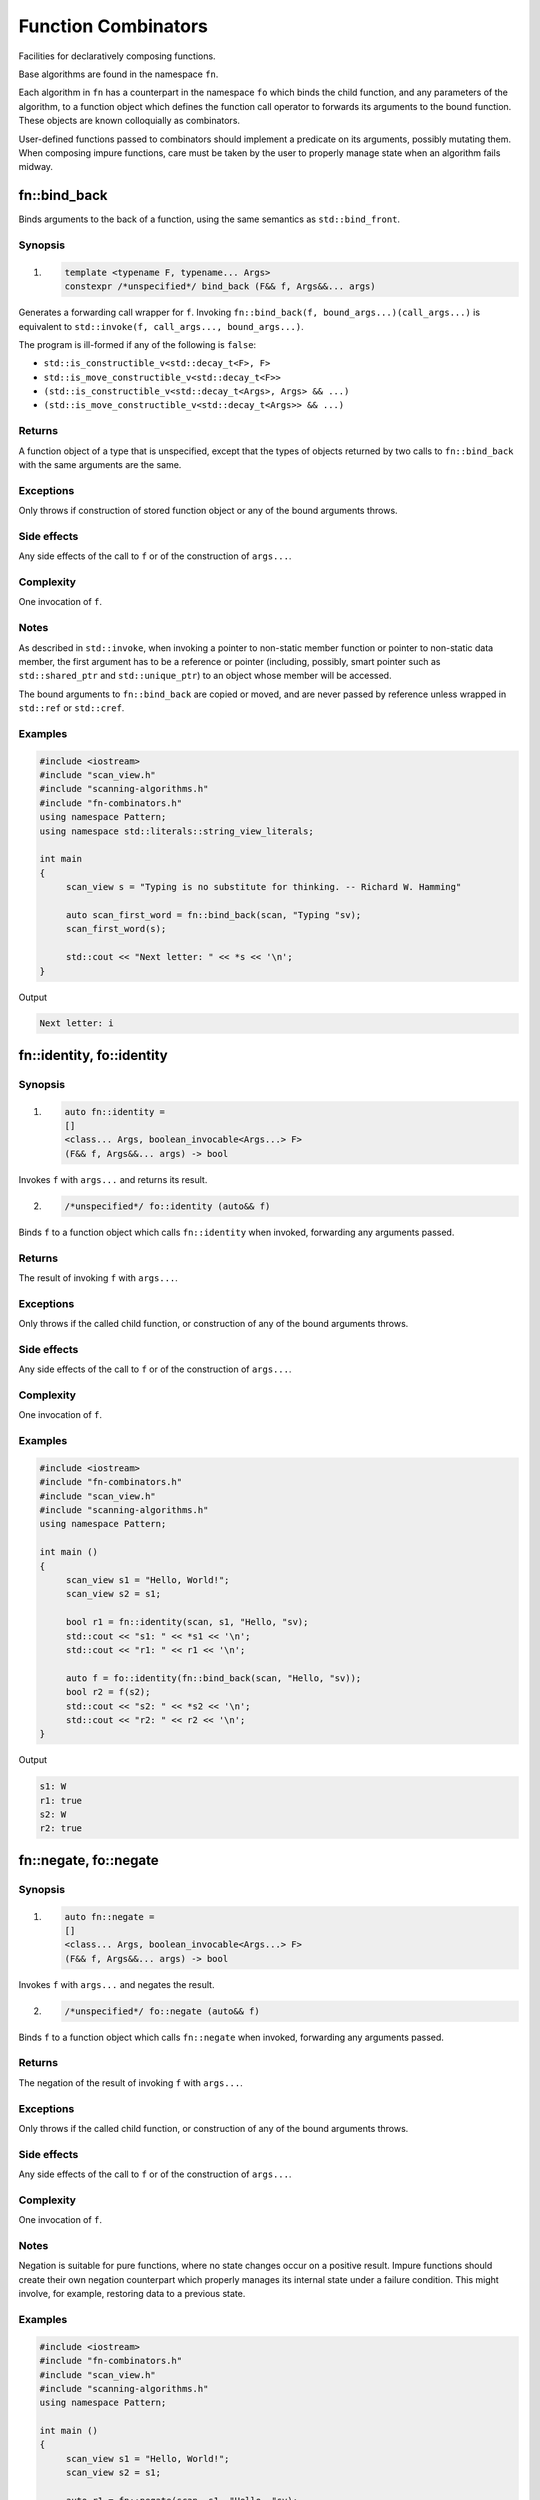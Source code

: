 ************************************************************************************************************************
Function Combinators
************************************************************************************************************************
Facilities for declaratively composing functions.

Base algorithms are found in the namespace ``fn``.

Each algorithm in ``fn`` has a counterpart in the namespace ``fo`` which binds the child function, and any parameters of the algorithm, to a function object which defines the function call operator to forwards its arguments to the bound function. These objects are known colloquially as combinators.

User-defined functions passed to combinators should implement a predicate on its arguments, possibly mutating them. When composing impure functions, care must be taken by the user to properly manage state when an algorithm fails midway.


========================================================================================================================
fn::bind_back
========================================================================================================================
Binds arguments to the back of a function, using the same semantics as ``std::bind_front``.


Synopsis
------------------------------------------------------------
1) .. code-block::

     template <typename F, typename... Args>
     constexpr /*unspecified*/ bind_back (F&& f, Args&&... args)

Generates a forwarding call wrapper for ``f``. Invoking ``fn::bind_back(f, bound_args...)(call_args...)`` is equivalent to ``std::invoke(f, call_args..., bound_args...)``.

The program is ill-formed if any of the following is ``false``:

* ``std::is_constructible_v<std::decay_t<F>, F>``
* ``std::is_move_constructible_v<std::decay_t<F>>``
* ``(std::is_constructible_v<std::decay_t<Args>, Args> && ...)``
* ``(std::is_move_constructible_v<std::decay_t<Args>> && ...)``


Returns
------------------------------------------------------------
A function object of a type that is unspecified, except that the types of objects returned by two calls to ``fn::bind_back`` with the same arguments are the same.


Exceptions
------------------------------------------------------------
Only throws if construction of stored function object or any of the bound arguments throws.


Side effects
------------------------------------------------------------
Any side effects of the call to ``f`` or of the construction of ``args...``.


Complexity
------------------------------------------------------------
One invocation of ``f``.


Notes
------------------------------------------------------------
As described in ``std::invoke``, when invoking a pointer to non-static member function or pointer to non-static data member, the first argument has to be a reference or pointer (including, possibly, smart pointer such as ``std::shared_ptr`` and ``std::unique_ptr``) to an object whose member will be accessed.

The bound arguments to ``fn::bind_back`` are copied or moved, and are never passed by reference unless wrapped in ``std::ref`` or ``std::cref``.


Examples
------------------------------------------------------------

.. code-block::

     #include <iostream>
     #include "scan_view.h"
     #include "scanning-algorithms.h"
     #include "fn-combinators.h"
     using namespace Pattern;
     using namespace std::literals::string_view_literals;

     int main
     {
          scan_view s = "Typing is no substitute for thinking. -- Richard W. Hamming"

          auto scan_first_word = fn::bind_back(scan, "Typing "sv);
          scan_first_word(s);

          std::cout << "Next letter: " << *s << '\n';
     }

Output

.. code-block:: text

     Next letter: i



========================================================================================================================
fn::identity, fo::identity
========================================================================================================================

Synopsis
------------------------------------------------------------
1) .. code-block::

     auto fn::identity =
     []
     <class... Args, boolean_invocable<Args...> F>
     (F&& f, Args&&... args) -> bool

Invokes ``f`` with ``args...`` and returns its result.

2) .. code-block::

     /*unspecified*/ fo::identity (auto&& f)

Binds ``f`` to a function object which calls ``fn::identity`` when invoked, forwarding any arguments passed.


Returns
------------------------------------------------------------
The result of invoking ``f`` with ``args...``.


Exceptions
------------------------------------------------------------
Only throws if the called child function, or construction of any of the bound arguments throws.


Side effects
------------------------------------------------------------
Any side effects of the call to ``f`` or of the construction of ``args...``.


Complexity
------------------------------------------------------------
One invocation of ``f``.


Examples
------------------------------------------------------------

.. code-block::

     #include <iostream>
     #include "fn-combinators.h"
     #include "scan_view.h"
     #include "scanning-algorithms.h"
     using namespace Pattern;

     int main ()
     {
          scan_view s1 = "Hello, World!";
          scan_view s2 = s1;

          bool r1 = fn::identity(scan, s1, "Hello, "sv);
          std::cout << "s1: " << *s1 << '\n';
          std::cout << "r1: " << r1 << '\n';

          auto f = fo::identity(fn::bind_back(scan, "Hello, "sv));
          bool r2 = f(s2);
          std::cout << "s2: " << *s2 << '\n';
          std::cout << "r2: " << r2 << '\n';
     }

Output

.. code-block:: text

     s1: W
     r1: true
     s2: W
     r2: true


========================================================================================================================
fn::negate, fo::negate
========================================================================================================================

Synopsis
------------------------------------------------------------
1) .. code-block::

     auto fn::negate =
     []
     <class... Args, boolean_invocable<Args...> F>
     (F&& f, Args&&... args) -> bool


Invokes ``f`` with ``args...`` and negates the result.

2) .. code-block::

     /*unspecified*/ fo::negate (auto&& f)

Binds ``f`` to a function object which calls ``fn::negate`` when invoked, forwarding any arguments passed.


Returns
------------------------------------------------------------
The negation of the result of invoking ``f`` with ``args...``.


Exceptions
------------------------------------------------------------
Only throws if the called child function, or construction of any of the bound arguments throws.


Side effects
------------------------------------------------------------
Any side effects of the call to ``f`` or of the construction of ``args...``.


Complexity
------------------------------------------------------------
One invocation of ``f``.


Notes
------------------------------------------------------------
Negation is suitable for pure functions, where no state changes occur on a positive result. Impure functions should create their own negation counterpart which properly manages its internal state under a failure condition. This might involve, for example, restoring data to a previous state.


Examples
------------------------------------------------------------

.. code-block::

     #include <iostream>
     #include "fn-combinators.h"
     #include "scan_view.h"
     #include "scanning-algorithms.h"
     using namespace Pattern;

     int main ()
     {
          scan_view s1 = "Hello, World!";
          scan_view s2 = s1;

          auto r1 = fn::negate(scan, s1, "Hello, "sv);
          std::cout << "s1: " << *s1 << '\n';
          std::cout << "r1: " << r1 << '\n';

          auto f = fo::negate(fn::bind_back(scan, "Hello, "sv));
          auto r2 = f(s2);
          std::cout << "s2: " << *s2 << '\n';
          std::cout << "r2: " << r2 << '\n';
     }

Output

.. code-block:: text

     s1: W
     r1: false
     s2: W
     r2: false


========================================================================================================================
fn::optional, fo::optional
========================================================================================================================

Synopsis
------------------------------------------------------------
1) .. code-block::

     auto fn::optional =
     []
     <class... Args, boolean_invocable<Args...> F>
     (F&& f, Args&&... args) -> bool

Invokes ``f`` with ``args...``, and always returns true.

2) .. code-block::

     /*unspecified*/ fo::optional (auto&& f)

Binds ``f`` to a function object which calls ``fn::optional`` when invoked, forwarding any arguments passed.


Returns
------------------------------------------------------------
``true``.


Exceptions
------------------------------------------------------------
Only throws if the called child function, or construction of any of the bound arguments throws.


Side effects
------------------------------------------------------------
Any side effects of the call to ``f`` or of the construction of ``args...``.


Complexity
------------------------------------------------------------
One invocation of ``f``.


Examples
------------------------------------------------------------

.. code-block::

     #include <iostream>
     #include "fn-combinators.h"
     #include "scan_view.h"
     #include "scanning-algorithms.h"
     using namespace Pattern;

     int main ()
     {
          scan_view s1 = "Hello, World!";
          scan_view s2 = s1;

          bool r1 = fn::optional(scan, s1, 'z');
          std::cout << "s1: " << *s1 << '\n';
          std::cout << "r1: " << r1 << '\n';

          auto f = fo::optional(fn::bind_back(scan, 'z'));
          bool r2 = f(s2);
          std::cout << "s2: " << *s2 << '\n';
          std::cout << "r2: " << r2 << '\n';
     }

Output

.. code-block:: text

     s1: H
     r1: true
     s2: H
     r2: true


========================================================================================================================
fn::at_most, fo::at_most
========================================================================================================================

Synopsis
------------------------------------------------------------
1) .. code-block::

     auto fn::at_most =
     []
     <class... Args, boolean_invocable<Args...> F>
     (std::size_t n, F&& f, Args&&... args) -> bool

Invokes ``f`` with ``args...`` up to ``n`` times or failure, and always returns true.

2) .. code-block::

     /*unspecified*/ fo::at_most (std::size_t n, auto&& f)

Binds ``n`` and ``f`` to a function object which calls ``fn::at_most`` when invoked, forwarding any arguments passed.


Returns
------------------------------------------------------------
``true``.


Exceptions
------------------------------------------------------------
Only throws if the called child function, or construction of any of the bound arguments throws.


Side effects
------------------------------------------------------------
Any side effects of the call to ``f`` or of the construction of ``args...``.


Complexity
------------------------------------------------------------
Up to ``n`` invocations of ``f``.


Examples
------------------------------------------------------------

.. code-block::

     #include <iostream>
     #include "fn-combinators.h"
     #include "scan_view.h"
     #include "scanning-algorithms.h"
     using namespace Pattern;

     int main ()
     {
          std::string_view source = "Hello? Hello? Hello? Hello? Hello? ";
          scan_view s1 {source};
          scan_view s2 {source};

          bool r1 = fn::at_most(3, scan, s1, "Hello? "sv);
          std::cout << "s1 count: " << (s1 - source.begin()) / 7 << '\n';
          std::cout << "r1: " << r1 << '\n';

          auto f = fo::at_most(3, fn::bind_back(scan, "Hello? "sv));
          bool r2 = f(s2);
          std::cout << "s2 count: " << (s2 - source.begin()) / 7 << '\n';
          std::cout << "r2: " << r2 << '\n';
     }

Output

.. code-block:: text

     s1 count: 3
     r1: true
     s2 count: 3
     r2: true


========================================================================================================================
fn::n_times, fo::n_times
========================================================================================================================

Synopsis
------------------------------------------------------------
1) .. code-block::

     auto fn::n_times =
     []
     <class... Args, boolean_invocable<Args...> F>
     (std::size_t n, F&& f, Args&&... args) -> bool

Invokes ``f`` with ``args...`` exactly ``n`` times, stopping early on failure, and returning true if all ``n`` invocations succeed.

2) .. code-block::

     /*unspecified*/ fo::n_times (std::size_t n, auto&& f)

Binds ``n`` and ``f`` to a function object which calls ``fn::n_times`` when invoked, forwarding any arguments passed.


Returns
------------------------------------------------------------
``true`` if all ``n`` invocations succeed, else ``false``.


Exceptions
------------------------------------------------------------
Only throws if the called child function, or construction of any of the bound arguments throws.


Side effects
------------------------------------------------------------
Any side effects of the call to ``f`` or of the construction of ``args...``.


Complexity
------------------------------------------------------------
Exactly ``n`` invocations of ``f``.


Examples
------------------------------------------------------------

.. code-block::

     #include <iostream>
     #include "fn-combinators.h"
     #include "scan_view.h"
     #include "scanning-algorithms.h"
     using namespace Pattern;

     int main ()
     {
          std::string_view source = "Hello? Hello? Hello? Hello? Hello? ";
          scan_view s1 {source};
          scan_view s2 {source};

          bool r1 = fn::n_times(3, scan, s1, "Hello? "sv);
          std::cout << "s1 count: " << (s1 - source.begin()) / 7 << '\n';
          std::cout << "r1: " << r1 << '\n';

          auto f = fo::n_times(3, fn::bind_back(scan, "Hello? "sv));
          bool r2 = f(s2);
          std::cout << "s2 count: " << (s2 - source.begin()) / 7 << '\n';
          std::cout << "r2: " << r2 << '\n';
     }

Output

.. code-block:: text

     s1 count: 3
     r1: true
     s2 count: 3
     r2: true


========================================================================================================================
fn::repeat, fo::repeat
========================================================================================================================

Synopsis
------------------------------------------------------------
1) .. code-block::

     auto fn::repeat =
     []
     <class... Args, boolean_invocable<Args...> F>
     (std::size_t min, std::size_t max, F&& f, Args&&... args) -> bool

Invokes ``f`` with ``args..`` at least ``min`` times and at most ``max`` times, returning true if at least ``min`` invocations succeeds.

2) .. code-block::

     /*unspecified*/ fo::repeat (std::size_t min, std::size_t max, auto&& f)

Binds ``min``, ``max``, and ``f`` to a function object which calls ``fn::repeat`` when invoked, forwarding any arguments passed.


Returns
------------------------------------------------------------
``true`` if at least ``min`` invocations succeeds.


Exceptions
------------------------------------------------------------
Only throws if the called child function, or construction of any of the bound arguments throws.


Side effects
------------------------------------------------------------
Any side effects of the call to ``f`` or of the construction of ``args...``.


Complexity
------------------------------------------------------------
Between ``min`` and ``max`` invocations of ``f``.


Examples
------------------------------------------------------------

.. code-block::

     #include <iostream>
     #include "fn-combinators.h"
     #include "scan_view.h"
     #include "scanning-algorithms.h"
     using namespace Pattern;

     int main ()
     {
          std::string_view source = "Hello? Hello? Hello? Hello? Hello? ";
          scan_view s1 {source};
          scan_view s2 {source};

          bool r1 = fn::repeat(3, 4, scan, s1, "Hello? "sv);
          std::cout << "s1 count: " << (s1 - source.begin()) / 7 << '\n';
          std::cout << "r1: " << r1 << '\n';

          auto f = fo::repeat(3, 4, fn::bind_back(scan, "Hello? "sv));
          bool r2 = f(s2);
          std::cout << "s2 count: " << (s2 - source.begin()) / 7 << '\n';
          std::cout << "r2: " << r2 << '\n';
     }

Output

.. code-block:: text

     s1 count: 4
     r1: true
     s2 count: 4
     r2: true


========================================================================================================================
fn::many, fo::many
========================================================================================================================

Synopsis
------------------------------------------------------------
1) .. code-block::

     auto fn::many =
     []
     <class... Args, boolean_invocable<Args...> F>
     (F&& f, Args&&... args) -> bool

Invokes ``f`` with ``args...`` until failure and always returns true.

2) .. code-block::

     /*unspecified*/ fo::many (auto&& f)

Binds ``f`` to a function object which calls ``fn::many`` when invoked, forwarding any arguments passed.


Returns
------------------------------------------------------------
``true``


Exceptions
------------------------------------------------------------
Only throws if the called child function, or construction of any of the bound arguments throws.


Side effects
------------------------------------------------------------
Any side effects of the call to ``f`` or of the construction of ``args...``.


Complexity
------------------------------------------------------------
The number of successful invocations of ``f``.


Notes
------------------------------------------------------------
A child function which never fails will result in an infinite loop. For instance, it might be unwise to pass a ``fn::optional`` composition directly to ``fn::many``, since there is no way of breaking out of the loop, aside from exiting the program.


Examples
------------------------------------------------------------

.. code-block::

     #include <iostream>
     #include "fn-combinators.h"
     #include "scan_view.h"
     #include "scanning-algorithms.h"
     using namespace Pattern;

     int main ()
     {
          std::string_view source = "Hello? Hello? Hello? Hello? Hello? ";
          scan_view s1 {source};
          scan_view s2 {source};

          bool r1 = fn::many(scan, s1, "Hello? "sv);
          std::cout << "s1 count: " << (s1 - source.begin()) / 7 << '\n';
          std::cout << "r1: " << r1 << '\n';

          auto f = fo::many(fn::bind_back(scan, "Hello? "sv));
          bool r2 = f(s2);
          std::cout << "s2 count: " << (s2 - source.begin()) / 7 << '\n';
          std::cout << "r2: " << r2 << '\n';
     }

Output

.. code-block:: text

     s1 count: 5
     r1: true
     s2 count: 5
     r2: true


========================================================================================================================
fn::at_least, fo::at_least
========================================================================================================================

Synopsis
------------------------------------------------------------
1) .. code-block::

     auto fn::at_least =
     []
     <class... Args, boolean_invocable<Args...> F>
     (size_t n, F&& f, Args&&... args) -> bool

Invokes ``f`` with ``args..`` at least ``n`` times until failure, returning true if at least ``n`` invocations succeed.

2) .. code-block::

     /*unspecified*/ fo::at_least (std::size_t n, auto&& f)

Binds ``n`` and ``f`` to a function object which calls ``fn::at_least`` when invoked, forwarding any arguments passed.


Returns
------------------------------------------------------------
``true`` if at least ``n`` invocations of ``f`` succeed.


Exceptions
------------------------------------------------------------
Only throws if the called child function, or construction of any of the bound arguments throws.


Side effects
------------------------------------------------------------
Any side effects of the call to ``f`` or of the construction of ``args...``.


Complexity
------------------------------------------------------------
At least ``n`` invocations of ``f``.


Notes
------------------------------------------------------------
A child function which never fails will result in an infinite loop. For instance, it might be unwise to pass a ``fn::optional`` composition directly to ``fn::at_least``, since there is no way of breaking out of the loop, aside from exiting the program.


Examples
------------------------------------------------------------

.. code-block::

     #include <iostream>
     #include "fn-combinators.h"
     #include "scan_view.h"
     #include "scanning-algorithms.h"
     using namespace Pattern;

     int main ()
     {
          std::string_view source = "Hello? Hello? Hello? Hello? Hello? ";
          scan_view s1 {source};
          scan_view s2 {source};

          bool r1 = fn::least(3, scan, s1, "Hello? "sv);
          std::cout << "s1 count: " << (s1 - source.begin()) / 7 << '\n';
          std::cout << "r1: " << r1 << '\n';

          auto f = fo::least(3, fn::bind_back(scan, "Hello? "sv));
          bool r2 = f(s2);
          std::cout << "s2 count: " << (s2 - source.begin()) / 7 << '\n';
          std::cout << "r2: " << r2 << '\n';
     }

Output

.. code-block:: text

     s1 count: 5
     r1: true
     s2 count: 5
     r2: true


========================================================================================================================
fn::some, fo::some
========================================================================================================================

Synopsis
------------------------------------------------------------
1) .. code-block::

     auto fn::some =
     []
     <class... Args, boolean_invocable<Args...> F>
     (F&& f, Args&&... args) -> bool

Invokes ``f`` with ``args...`` until failure, and returns true if at least one invocation succeeds.

2) .. code-block::

     /*unspecified*/ fo::some (auto&& f)

Binds ``f`` to a function object which calls ``fn::some`` when invoked, forwarding any arguments passed.


Returns
------------------------------------------------------------
``true`` if at least one invocation of ``f`` succeeds.


Exceptions
------------------------------------------------------------
Only throws if the called child function, or construction of any of the bound arguments throws.


Side effects
------------------------------------------------------------
Any side effects of the call to ``f`` or of the construction of ``args...``.


Complexity
------------------------------------------------------------
The number of successful invocations of ``f``.


Notes
------------------------------------------------------------
A child function which never fails will result in an infinite loop. For instance, it might be unwise to pass a ``fn::optional`` composition directly to ``fn::some``, since there is no way of breaking out of the loop, aside from exiting the program.


Examples
------------------------------------------------------------

.. code-block::

     #include <iostream>
     #include "fn-combinators.h"
     #include "scan_view.h"
     #include "scanning-algorithms.h"
     using namespace Pattern;

     int main ()
     {
          std::string_view source = "Hello? Hello? Hello? Hello? Hello? ";
          scan_view s1 {source};
          scan_view s2 {source};

          bool r1 = fn::some(scan, s1, "Hello? "sv);
          std::cout << "s1 count: " << (s1 - source.begin()) / 7 << '\n';
          std::cout << "r1: " << r1 << '\n';

          auto f = fo::some(fn::bind_back(scan, "Hello? "sv));
          bool r2 = f(s2);
          std::cout << "s2 count: " << (s2 - source.begin()) / 7 << '\n';
          std::cout << "r2: " << r2 << '\n';
     }

Output

.. code-block:: text

     s1 count: 5
     r1: true
     s2 count: 5
     r2: true


========================================================================================================================
fn::any, fo::any
========================================================================================================================

Synopsis
------------------------------------------------------------
1) .. code-block::

     bool fn::any (boolean_invocable auto&&... f)

Invokes a set of functions until one returns true. Returns false if none succeed.

2) .. code-block::

     template <class... Args, boolean_invocable<Args...>... F>
     bool fn::any (F&&... f, std::tuple<Args...>&& args)

Invokes a set of functions until one returns true, passing each function the elements of ``args``. Returns false if none succeed.

3) .. code-block::

     /*unspecified*/ fo::any (auto&&... f)

Binds ``f...`` to a function object. When invoked with a set of arguments ``args...``, invokes each function until one returns true, passing each function ``args...``. Returns false if none succeed.


Returns
------------------------------------------------------------
``true`` when the first function in ``f...`` succeeds, or ``false`` if none do.


Exceptions
------------------------------------------------------------
Only throws if the called child function, or construction of any of the bound arguments throws.


Side effects
------------------------------------------------------------
Any side effects of the calls to ``f...`` or of the construction of ``args...``.


Complexity
------------------------------------------------------------
The sum of the invocations of functions from the set ``f...``.


Examples
------------------------------------------------------------

.. code-block::

     #include <iostream>
     #include "fn-combinators.h"
     #include "scan_view.h"
     #include "scanning-algorithms.h"
     using namespace Pattern;

     int main ()
     {
          std::string_view source = "Hello, World!";
          scan_view s1 {source};
          scan_view s2 {source};

          auto f1 = fn::bind_back(scan, "Hello, "sv);
          auto f2 = fn::bind_back(scan, "World"sv);

          bool r1 = fn::any(f1, f2, {s1});
          std::cout << "s1: " << *s1 << '\n';
          std::cout << "r1: " << r1 << '\n';

          auto g = fo::any(f1, f2);
          bool r1 = g(s2);
          std::cout << "s2: " << *s2 << '\n';
          std::cout << "r2: " << r2 << '\n';
     }

Output

.. code-block:: text

     s1: W
     r1: true
     s2: W
     r2: true


========================================================================================================================
fn::all, fo::all
========================================================================================================================

Synopsis
------------------------------------------------------------
1) .. code-block::

     bool fn::all (boolean_invocable auto&&... f)

Invokes a set of functions while they return true. Returns false if any failed.

2) .. code-block::

     template <class... Args, boolean_invocable<Args...>... F>
     bool fn::all (F&&... f, std::tuple<Args...>&& args)

Invokes a set of functions while they return true, passing each the elements of ``args``. Returns false if any failed.

3) .. code-block::

     /*unspecified*/ fo::all (auto&&... f)

Binds ``f...`` to a function object. When invoked with a set of arguments ``args...``, invokes each function while they return true, passing each function ``args...``. Returns false if any failed.


Returns
------------------------------------------------------------
``true`` if all functions in the set ``f...`` succeed, else ``false``.


Exceptions
------------------------------------------------------------
Only throws if the called child function, or construction of any of the bound arguments throws.


Side effects
------------------------------------------------------------
Any side effects of the calls to ``f...`` or of the construction of ``args...``.


Complexity
------------------------------------------------------------
The sum of the invocations of functions from the set ``f...``.


Examples
------------------------------------------------------------

.. code-block::

     #include <iostream>
     #include "fn-combinators.h"
     #include "scan_view.h"
     #include "scanning-algorithms.h"
     using namespace Pattern;

     int main ()
     {
          std::string_view source = "Hello, World!";
          scan_view s1 {source};
          scan_view s2 {source};

          auto f1 = fn::bind_back(scan, "Hello, "sv);
          auto f2 = fn::bind_back(scan, "World"sv);

          bool r1 = fn::all(f1, f2, {s1});
          std::cout << "s1: " << *s1 << '\n';
          std::cout << "r1: " << r1 << '\n';

          auto g = fo::all(f1, f2);
          bool r1 = g(s2);
          std::cout << "s2: " << *s2 << '\n';
          std::cout << "r2: " << r2 << '\n';
     }

Output

.. code-block:: text

     s1: !
     r1: true
     s2: !
     r2: true
